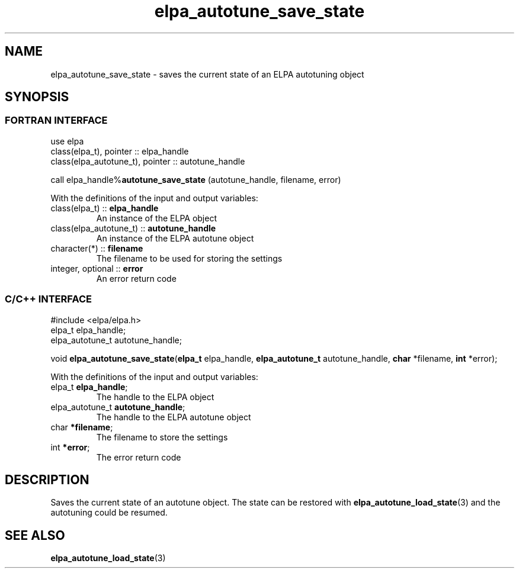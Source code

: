 .TH "elpa_autotune_save_state" 3 "Thu Nov 28 2024" "ELPA" \" -*- nroff -*-
.ad l
.nh
.ss 12 0
.SH NAME
elpa_autotune_save_state \- saves the current state of an ELPA autotuning object
.br

.SH SYNOPSIS
.br
.SS FORTRAN INTERFACE
use elpa
.br
class(elpa_t), pointer :: elpa_handle
.br
class(elpa_autotune_t), pointer :: autotune_handle
.br

call elpa_handle%\fBautotune_save_state\fP (autotune_handle, filename, error)
.sp
With the definitions of the input and output variables:
.TP
class(elpa_t)          ::\fB elpa_handle\fP
An instance of the ELPA object
.TP
class(elpa_autotune_t) ::\fB autotune_handle\fP    
An instance of the ELPA autotune object
.TP
character(*)           ::\fB filename\fP    
The filename to be used for storing the settings
.TP
integer, optional      ::\fB error\fP       
An error return code
.br

.SS C/C++ INTERFACE
#include <elpa/elpa.h>
.br
elpa_t elpa_handle;
.br
elpa_autotune_t autotune_handle;

.br
void\fB elpa_autotune_save_state\fP(\fBelpa_t\fP elpa_handle,\fB elpa_autotune_t\fP autotune_handle,\fB char\fP *filename,\fB int\fP *error);
.sp
With the definitions of the input and output variables:
.TP
elpa_t \fB elpa_handle\fP;            
The handle to the ELPA object
.TP
elpa_autotune_t \fB autotune_handle\fP;   
The handle to the ELPA autotune object
.TP
char \fB *filename\fP;
The filename to store the settings
.TP
int \fB *error\fP;               
The error return code

.SH DESCRIPTION
Saves the current state of an autotune object.
The state can be restored with\fB elpa_autotune_load_state\fP(3) and the autotuning could be resumed.

.SH SEE ALSO
\fBelpa_autotune_load_state\fP(3)
